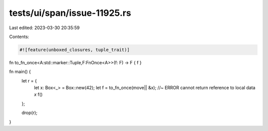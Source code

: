 tests/ui/span/issue-11925.rs
============================

Last edited: 2023-03-30 20:35:59

Contents:

.. code-block:: rs

    #![feature(unboxed_closures, tuple_trait)]

fn to_fn_once<A:std::marker::Tuple,F:FnOnce<A>>(f: F) -> F { f }

fn main() {
    let r = {
        let x: Box<_> = Box::new(42);
        let f = to_fn_once(move|| &x); //~ ERROR cannot return reference to local data `x`
        f()
    };

    drop(r);
}


